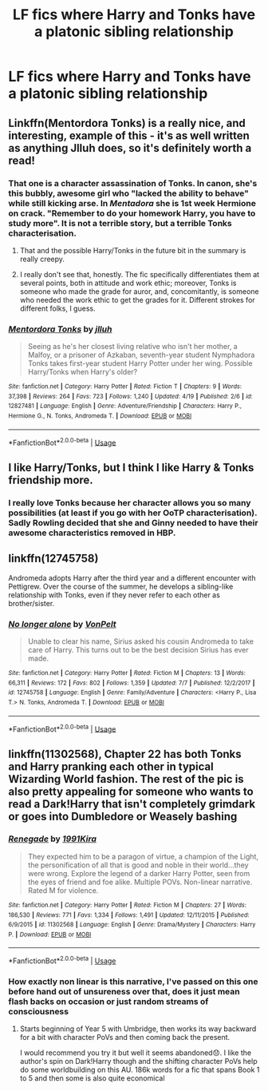 #+TITLE: LF fics where Harry and Tonks have a platonic sibling relationship

* LF fics where Harry and Tonks have a platonic sibling relationship
:PROPERTIES:
:Author: LordUltimus92
:Score: 29
:DateUnix: 1535800733.0
:DateShort: 2018-Sep-01
:FlairText: Request
:END:

** Linkffn(Mentordora Tonks) is a really nice, and interesting, example of this - it's as well written as anything Jlluh does, so it's definitely worth a read!
:PROPERTIES:
:Author: Bakuraptor
:Score: 4
:DateUnix: 1535807374.0
:DateShort: 2018-Sep-01
:END:

*** That one is a character assassination of Tonks. In canon, she's this bubbly, awesome girl who "lacked the ability to behave" while still kicking arse. In /Mentadora/ she is 1st week Hermione on crack. "Remember to do your homework Harry, you have to study more". It is not a terrible story, but a terrible Tonks characterisation.
:PROPERTIES:
:Author: Hellstrike
:Score: 3
:DateUnix: 1535819504.0
:DateShort: 2018-Sep-01
:END:

**** That and the possible Harry/Tonks in the future bit in the summary is really creepy.
:PROPERTIES:
:Score: 2
:DateUnix: 1535820404.0
:DateShort: 2018-Sep-01
:END:


**** I really don't see that, honestly. The fic specifically differentiates them at several points, both in attitude and work ethic; moreover, Tonks is someone who made the grade for auror, and, concomitantly, is someone who needed the work ethic to get the grades for it. Different strokes for different folks, I guess.
:PROPERTIES:
:Author: Bakuraptor
:Score: 2
:DateUnix: 1535820628.0
:DateShort: 2018-Sep-01
:END:


*** [[https://www.fanfiction.net/s/12827481/1/][*/Mentordora Tonks/*]] by [[https://www.fanfiction.net/u/9395907/jlluh][/jlluh/]]

#+begin_quote
  Seeing as he's her closest living relative who isn't her mother, a Malfoy, or a prisoner of Azkaban, seventh-year student Nymphadora Tonks takes first-year student Harry Potter under her wing. Possible Harry/Tonks when Harry's older?
#+end_quote

^{/Site/:} ^{fanfiction.net} ^{*|*} ^{/Category/:} ^{Harry} ^{Potter} ^{*|*} ^{/Rated/:} ^{Fiction} ^{T} ^{*|*} ^{/Chapters/:} ^{9} ^{*|*} ^{/Words/:} ^{37,398} ^{*|*} ^{/Reviews/:} ^{264} ^{*|*} ^{/Favs/:} ^{723} ^{*|*} ^{/Follows/:} ^{1,240} ^{*|*} ^{/Updated/:} ^{4/19} ^{*|*} ^{/Published/:} ^{2/6} ^{*|*} ^{/id/:} ^{12827481} ^{*|*} ^{/Language/:} ^{English} ^{*|*} ^{/Genre/:} ^{Adventure/Friendship} ^{*|*} ^{/Characters/:} ^{Harry} ^{P.,} ^{Hermione} ^{G.,} ^{N.} ^{Tonks,} ^{Andromeda} ^{T.} ^{*|*} ^{/Download/:} ^{[[http://www.ff2ebook.com/old/ffn-bot/index.php?id=12827481&source=ff&filetype=epub][EPUB]]} ^{or} ^{[[http://www.ff2ebook.com/old/ffn-bot/index.php?id=12827481&source=ff&filetype=mobi][MOBI]]}

--------------

*FanfictionBot*^{2.0.0-beta} | [[https://github.com/tusing/reddit-ffn-bot/wiki/Usage][Usage]]
:PROPERTIES:
:Author: FanfictionBot
:Score: 1
:DateUnix: 1535807411.0
:DateShort: 2018-Sep-01
:END:


** I like Harry/Tonks, but I think I like Harry & Tonks friendship more.
:PROPERTIES:
:Author: TheAccursedOnes
:Score: 3
:DateUnix: 1535809411.0
:DateShort: 2018-Sep-01
:END:

*** I really love Tonks because her character allows you so many possibilities (at least if you go with her OoTP characterisation). Sadly Rowling decided that she and Ginny needed to have their awesome characteristics removed in HBP.
:PROPERTIES:
:Author: Hellstrike
:Score: 1
:DateUnix: 1535819980.0
:DateShort: 2018-Sep-01
:END:


** linkffn(12745758)

Andromeda adopts Harry after the third year and a different encounter with Pettigrew. Over the course of the summer, he develops a sibling-like relationship with Tonks, even if they never refer to each other as brother/sister.
:PROPERTIES:
:Author: Hellstrike
:Score: 8
:DateUnix: 1535803703.0
:DateShort: 2018-Sep-01
:END:

*** [[https://www.fanfiction.net/s/12745758/1/][*/No longer alone/*]] by [[https://www.fanfiction.net/u/8266516/VonPelt][/VonPelt/]]

#+begin_quote
  Unable to clear his name, Sirius asked his cousin Andromeda to take care of Harry. This turns out to be the best decision Sirius has ever made.
#+end_quote

^{/Site/:} ^{fanfiction.net} ^{*|*} ^{/Category/:} ^{Harry} ^{Potter} ^{*|*} ^{/Rated/:} ^{Fiction} ^{M} ^{*|*} ^{/Chapters/:} ^{13} ^{*|*} ^{/Words/:} ^{66,311} ^{*|*} ^{/Reviews/:} ^{172} ^{*|*} ^{/Favs/:} ^{802} ^{*|*} ^{/Follows/:} ^{1,359} ^{*|*} ^{/Updated/:} ^{7/7} ^{*|*} ^{/Published/:} ^{12/2/2017} ^{*|*} ^{/id/:} ^{12745758} ^{*|*} ^{/Language/:} ^{English} ^{*|*} ^{/Genre/:} ^{Family/Adventure} ^{*|*} ^{/Characters/:} ^{<Harry} ^{P.,} ^{Lisa} ^{T.>} ^{N.} ^{Tonks,} ^{Andromeda} ^{T.} ^{*|*} ^{/Download/:} ^{[[http://www.ff2ebook.com/old/ffn-bot/index.php?id=12745758&source=ff&filetype=epub][EPUB]]} ^{or} ^{[[http://www.ff2ebook.com/old/ffn-bot/index.php?id=12745758&source=ff&filetype=mobi][MOBI]]}

--------------

*FanfictionBot*^{2.0.0-beta} | [[https://github.com/tusing/reddit-ffn-bot/wiki/Usage][Usage]]
:PROPERTIES:
:Author: FanfictionBot
:Score: 1
:DateUnix: 1535803729.0
:DateShort: 2018-Sep-01
:END:


** linkffn(11302568), Chapter 22 has both Tonks and Harry pranking each other in typical Wizarding World fashion. The rest of the pic is also pretty appealing for someone who wants to read a Dark!Harry that isn't completely grimdark or goes into Dumbledore or Weasely bashing
:PROPERTIES:
:Author: FinallyGivenIn
:Score: 1
:DateUnix: 1535812905.0
:DateShort: 2018-Sep-01
:END:

*** [[https://www.fanfiction.net/s/11302568/1/][*/Renegade/*]] by [[https://www.fanfiction.net/u/6054788/1991Kira][/1991Kira/]]

#+begin_quote
  They expected him to be a paragon of virtue, a champion of the Light, the personification of all that is good and noble in their world...they were wrong. Explore the legend of a darker Harry Potter, seen from the eyes of friend and foe alike. Multiple POVs. Non-linear narrative. Rated M for violence.
#+end_quote

^{/Site/:} ^{fanfiction.net} ^{*|*} ^{/Category/:} ^{Harry} ^{Potter} ^{*|*} ^{/Rated/:} ^{Fiction} ^{M} ^{*|*} ^{/Chapters/:} ^{27} ^{*|*} ^{/Words/:} ^{186,530} ^{*|*} ^{/Reviews/:} ^{771} ^{*|*} ^{/Favs/:} ^{1,334} ^{*|*} ^{/Follows/:} ^{1,491} ^{*|*} ^{/Updated/:} ^{12/11/2015} ^{*|*} ^{/Published/:} ^{6/9/2015} ^{*|*} ^{/id/:} ^{11302568} ^{*|*} ^{/Language/:} ^{English} ^{*|*} ^{/Genre/:} ^{Drama/Mystery} ^{*|*} ^{/Characters/:} ^{Harry} ^{P.} ^{*|*} ^{/Download/:} ^{[[http://www.ff2ebook.com/old/ffn-bot/index.php?id=11302568&source=ff&filetype=epub][EPUB]]} ^{or} ^{[[http://www.ff2ebook.com/old/ffn-bot/index.php?id=11302568&source=ff&filetype=mobi][MOBI]]}

--------------

*FanfictionBot*^{2.0.0-beta} | [[https://github.com/tusing/reddit-ffn-bot/wiki/Usage][Usage]]
:PROPERTIES:
:Author: FanfictionBot
:Score: 1
:DateUnix: 1535812919.0
:DateShort: 2018-Sep-01
:END:


*** How exactly non linear is this narrative, I've passed on this one before hand out of unsureness over that, does it just mean flash backs on occasion or just random streams of consciousness
:PROPERTIES:
:Author: KidCoheed
:Score: 1
:DateUnix: 1535817719.0
:DateShort: 2018-Sep-01
:END:

**** Starts beginning of Year 5 with Umbridge, then works its way backward for a bit with character PoVs and then coming back the present.

I would recommend you try it but well it seems abandoned😞. I like the author's spin on Dark!Harry though and the shifting character PoVs help do some worldbuilding on this AU. 186k words for a fic that spans Book 1 to 5 and then some is also quite economical
:PROPERTIES:
:Author: FinallyGivenIn
:Score: 1
:DateUnix: 1535819938.0
:DateShort: 2018-Sep-01
:END:
